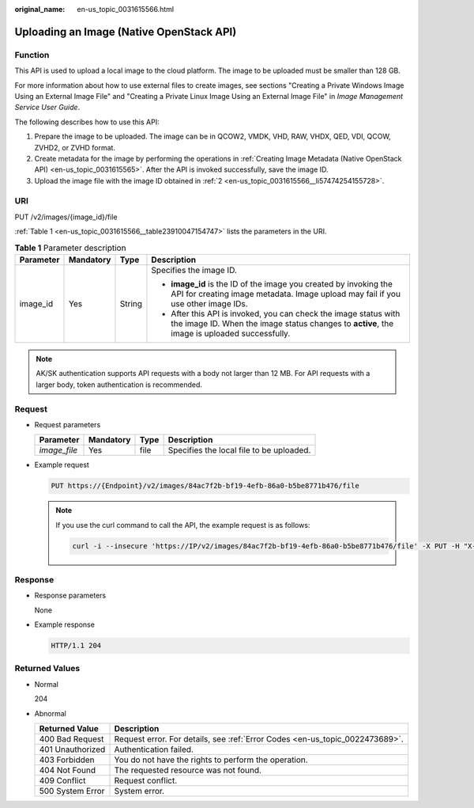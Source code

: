 :original_name: en-us_topic_0031615566.html

.. _en-us_topic_0031615566:

Uploading an Image (Native OpenStack API)
=========================================

Function
--------

This API is used to upload a local image to the cloud platform. The image to be uploaded must be smaller than 128 GB.

For more information about how to use external files to create images, see sections "Creating a Private Windows Image Using an External Image File" and "Creating a Private Linux Image Using an External Image File" in *Image Management Service User Guide*.

The following describes how to use this API:

#. Prepare the image to be uploaded. The image can be in QCOW2, VMDK, VHD, RAW, VHDX, QED, VDI, QCOW, ZVHD2, or ZVHD format.

#. .. _en-us_topic_0031615566__li57474254155728:

   Create metadata for the image by performing the operations in :ref:`Creating Image Metadata (Native OpenStack API) <en-us_topic_0031615565>`. After the API is invoked successfully, save the image ID.

#. Upload the image file with the image ID obtained in :ref:`2 <en-us_topic_0031615566__li57474254155728>`.

URI
---

PUT /v2/images/{image_id}/file

:ref:`Table 1 <en-us_topic_0031615566__table23910047154747>` lists the parameters in the URI.

.. _en-us_topic_0031615566__table23910047154747:

.. table:: **Table 1** Parameter description

   +-----------------+-----------------+-----------------+------------------------------------------------------------------------------------------------------------------------------------------------------------------+
   | Parameter       | Mandatory       | Type            | Description                                                                                                                                                      |
   +=================+=================+=================+==================================================================================================================================================================+
   | image_id        | Yes             | String          | Specifies the image ID.                                                                                                                                          |
   |                 |                 |                 |                                                                                                                                                                  |
   |                 |                 |                 | -  **image_id** is the ID of the image you created by invoking the API for creating image metadata. Image upload may fail if you use other image IDs.            |
   |                 |                 |                 | -  After this API is invoked, you can check the image status with the image ID. When the image status changes to **active**, the image is uploaded successfully. |
   +-----------------+-----------------+-----------------+------------------------------------------------------------------------------------------------------------------------------------------------------------------+

.. note::

   AK/SK authentication supports API requests with a body not larger than 12 MB. For API requests with a larger body, token authentication is recommended.

Request
-------

-  Request parameters

   ============ ========= ==== ========================================
   Parameter    Mandatory Type Description
   ============ ========= ==== ========================================
   *image_file* Yes       file Specifies the local file to be uploaded.
   ============ ========= ==== ========================================

-  Example request

   .. code-block:: text

      PUT https://{Endpoint}/v2/images/84ac7f2b-bf19-4efb-86a0-b5be8771b476/file

   .. note::

      If you use the curl command to call the API, the example request is as follows:

      .. code-block::

         curl -i --insecure 'https://IP/v2/images/84ac7f2b-bf19-4efb-86a0-b5be8771b476/file' -X PUT -H "X-Auth-Token: $mytoken" -H "Content-Type:application/octet-stream" -T /mnt/userdisk/images/suse.zvhd

Response
--------

-  Response parameters

   None

-  Example response

   .. code-block:: text

      HTTP/1.1 204

Returned Values
---------------

-  Normal

   204

-  Abnormal

   +------------------+------------------------------------------------------------------------------+
   | Returned Value   | Description                                                                  |
   +==================+==============================================================================+
   | 400 Bad Request  | Request error. For details, see :ref:`Error Codes <en-us_topic_0022473689>`. |
   +------------------+------------------------------------------------------------------------------+
   | 401 Unauthorized | Authentication failed.                                                       |
   +------------------+------------------------------------------------------------------------------+
   | 403 Forbidden    | You do not have the rights to perform the operation.                         |
   +------------------+------------------------------------------------------------------------------+
   | 404 Not Found    | The requested resource was not found.                                        |
   +------------------+------------------------------------------------------------------------------+
   | 409 Conflict     | Request conflict.                                                            |
   +------------------+------------------------------------------------------------------------------+
   | 500 System Error | System error.                                                                |
   +------------------+------------------------------------------------------------------------------+
